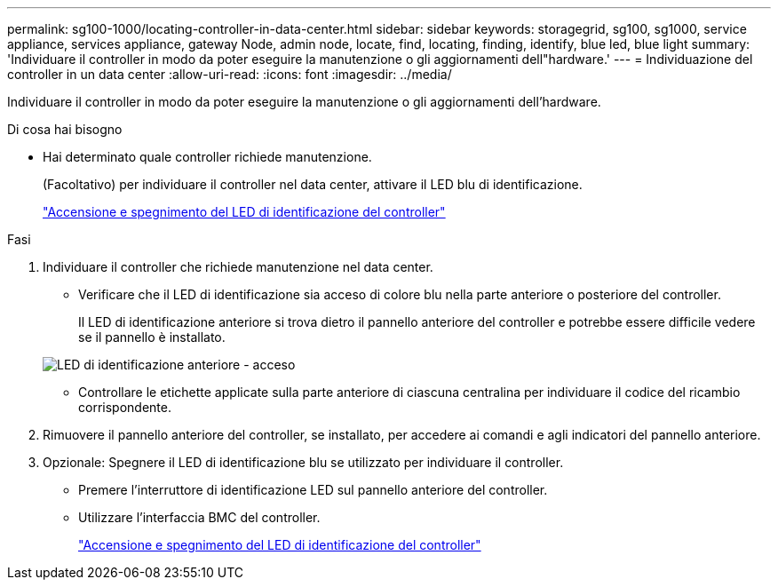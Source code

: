 ---
permalink: sg100-1000/locating-controller-in-data-center.html 
sidebar: sidebar 
keywords: storagegrid, sg100, sg1000, service appliance, services appliance, gateway Node, admin node, locate, find, locating, finding, identify, blue led, blue light 
summary: 'Individuare il controller in modo da poter eseguire la manutenzione o gli aggiornamenti dell"hardware.' 
---
= Individuazione del controller in un data center
:allow-uri-read: 
:icons: font
:imagesdir: ../media/


[role="lead"]
Individuare il controller in modo da poter eseguire la manutenzione o gli aggiornamenti dell'hardware.

.Di cosa hai bisogno
* Hai determinato quale controller richiede manutenzione.
+
(Facoltativo) per individuare il controller nel data center, attivare il LED blu di identificazione.

+
link:turning-controller-identify-led-on-and-off.html["Accensione e spegnimento del LED di identificazione del controller"]



.Fasi
. Individuare il controller che richiede manutenzione nel data center.
+
** Verificare che il LED di identificazione sia acceso di colore blu nella parte anteriore o posteriore del controller.
+
Il LED di identificazione anteriore si trova dietro il pannello anteriore del controller e potrebbe essere difficile vedere se il pannello è installato.

+
image::../media/sg6060_front_panel_service_led_on.jpg[LED di identificazione anteriore - acceso]

** Controllare le etichette applicate sulla parte anteriore di ciascuna centralina per individuare il codice del ricambio corrispondente.


. Rimuovere il pannello anteriore del controller, se installato, per accedere ai comandi e agli indicatori del pannello anteriore.
. Opzionale: Spegnere il LED di identificazione blu se utilizzato per individuare il controller.
+
** Premere l'interruttore di identificazione LED sul pannello anteriore del controller.
** Utilizzare l'interfaccia BMC del controller.
+
link:turning-controller-identify-led-on-and-off.html["Accensione e spegnimento del LED di identificazione del controller"]




